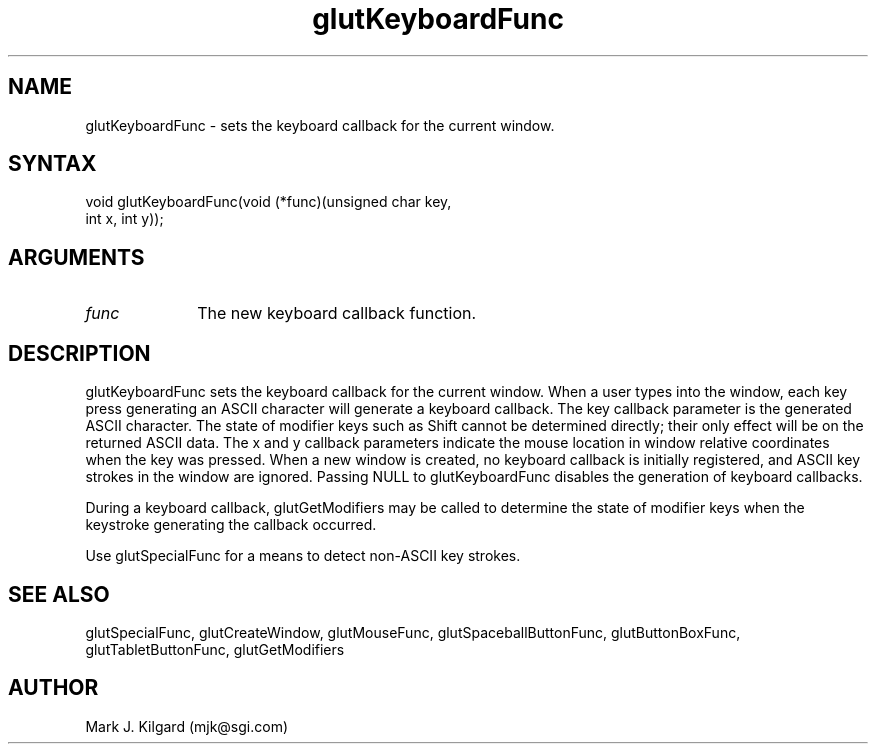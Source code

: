 .\"
.\" Copyright (c) Mark J. Kilgard, 1996.
.\"
.TH glutKeyboardFunc 3GLUT "3.4" "GLUT" "GLUT"
.SH NAME
glutKeyboardFunc - sets the keyboard callback for the current window. 
.SH SYNTAX
.nf
.LP
void glutKeyboardFunc(void (*func)(unsigned char key,
                      int x, int y));
.fi
.SH ARGUMENTS
.IP \fIfunc\fP 1i
The new keyboard callback function. 
.SH DESCRIPTION
glutKeyboardFunc sets the keyboard callback for the current window.
When a user types into the window, each key press generating an ASCII
character will generate a keyboard callback. The key callback parameter
is the generated ASCII character. The state of modifier keys such as Shift
cannot be determined directly; their only effect will be on the returned
ASCII data. The x and y callback parameters indicate the mouse location
in window relative coordinates when the key was pressed. When a new
window is created, no keyboard callback is initially registered, and ASCII
key strokes in the window are ignored. Passing NULL to
glutKeyboardFunc disables the generation of keyboard callbacks. 

During a keyboard callback, glutGetModifiers may be called to
determine the state of modifier keys when the keystroke generating the
callback occurred. 

Use glutSpecialFunc for a means to detect non-ASCII key
strokes.
.SH SEE ALSO
glutSpecialFunc, glutCreateWindow, glutMouseFunc, glutSpaceballButtonFunc, glutButtonBoxFunc, glutTabletButtonFunc, glutGetModifiers
.SH AUTHOR
Mark J. Kilgard (mjk@sgi.com)

